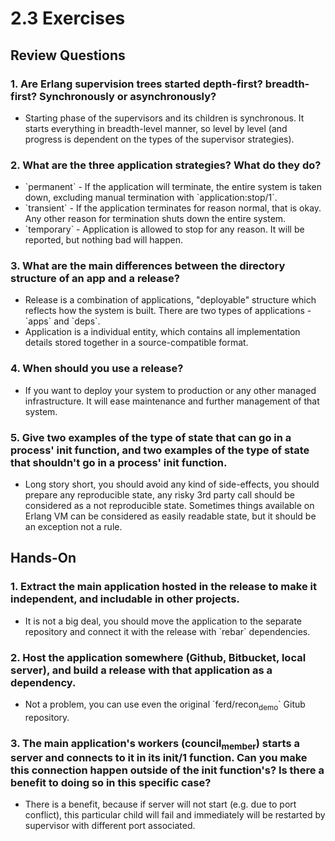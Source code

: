 * 2.3 Exercises
** Review Questions
*** 1. Are Erlang supervision trees started depth-first? breadth-first? Synchronously or asynchronously?
    - Starting phase of the supervisors and its children is synchronous. It
      starts everything in breadth-level manner, so level by level (and progress
      is dependent on the types of the supervisor strategies).
*** 2. What are the three application strategies? What do they do?
    - `permanent` - If the application will terminate, the entire system is taken
      down, excluding manual termination with `application:stop/1`.
    - `transient` - If the application terminates for reason normal, that is
      okay. Any other reason for termination shuts down the entire system.
    - `temporary` - Application is allowed to stop for any reason. It will be
      reported, but nothing bad will happen.
*** 3. What are the main differences between the directory structure of an app and a release?
    - Release is a combination of applications, "deployable" structure which
      reflects how the system is built. There are two types of applications -
      `apps` and `deps`.
    - Application is a individual entity, which contains all implementation
      details stored together in a source-compatible format.
*** 4. When should you use a release?
    - If you want to deploy your system to production or any other managed
      infrastructure. It will ease maintenance and further management of that
      system.
*** 5. Give two examples of the type of state that can go in a process' init function, and two examples of the type of state that shouldn't go in a process' init function.
    - Long story short, you should avoid any kind of side-effects, you should
      prepare any reproducible state, any risky 3rd party call should be
      considered as a not reproducible state. Sometimes things available on
      Erlang VM can be considered as easily readable state, but it should be an
      exception not a rule.
** Hands-On
*** 1. Extract the main application hosted in the release to make it independent, and includable in other projects.
    - It is not a big deal, you should move the application to the separate
      repository and connect it with the release with `rebar` dependencies.
*** 2. Host the application somewhere (Github, Bitbucket, local server), and build a release with that application as a dependency.
    - Not a problem, you can use even the original `ferd/recon_demo` Gitub
      repository.
*** 3. The main application's workers (council_member) starts a server and connects to it in its init/1 function. Can you make this connection happen outside of the init function's? Is there a benefit to doing so in this specific case?
    - There is a benefit, because if server will not start (e.g. due to port
      conflict), this particular child will fail and immediately will be
      restarted by supervisor with different port associated.
